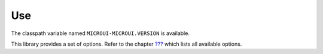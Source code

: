 Use
===

The classpath variable named ``MICROUI-MICROUI.VERSION`` is available.

This library provides a set of options. Refer to the chapter
`??? <#workbenchLaunchOptions>`__ which lists all available options.
